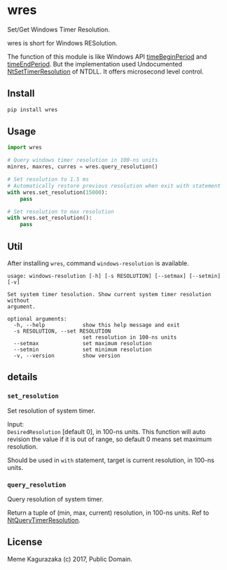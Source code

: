 * wres
  Set/Get Windows Timer Resolution.

  wres is short for Windows RESolution.

  The function of this module is like Windows API [[https://msdn.microsoft.com/en-us/library/dd757624(VS.85).aspx][timeBeginPeriod]]
  and [[https://msdn.microsoft.com/en-us/library/dd757626(v%3Dvs.85).aspx][timeEndPeriod]].
  But the implementation used Undocumented [[http://undocumented.ntinternals.net/index.html?page%3DUserMode%252FUndocumented%2520Functions%252FTime%252FNtSetTimerResolution.html][NtSetTimerResolution]]
  of NTDLL. It offers microsecond level control.
** Install
   #+BEGIN_SRC sh
     pip install wres
   #+END_SRC
** Usage
   #+BEGIN_SRC python
     import wres

     # Query windows timer resolution in 100-ns units
     minres, maxres, curres = wres.query_resolution()

     # Set resolution to 1.5 ms
     # Automatically restore previous resolution when exit with statement
     with wres.set_resolution(15000):
         pass

     # Set resolution to max resolution
     with wres.set_resolution():
         pass
   #+END_SRC
** Util
   After installing =wres=, command =windows-resolution= is available.
   #+BEGIN_SRC
     usage: windows-resolution [-h] [-s RESOLUTION] [--setmax] [--setmin] [-v]

     Set system timer tesolution. Show current system timer resolution without
     argument.

     optional arguments:
       -h, --help            show this help message and exit
       -s RESOLUTION, --set RESOLUTION
                             set resolution in 100-ns units
       --setmax              set maximum resolution
       --setmin              set minimum resolution
       -v, --version         show version
   #+END_SRC
** details
*** ~set_resolution~
    Set resolution of system timer.

    Input: \\
    =DesiredResolution= [default 0], in 100-ns units.
    This function will auto revision the value if it is out of range,
    so default 0 means set maximum resolution.

    Should be used in =with= statement, target is current resolution,
    in 100-ns units.
*** ~query_resolution~
    Query resolution of system timer.

    Return a tuple of (min, max, current) resolution, in 100-ns units.
    Ref to [[http://undocumented.ntinternals.net/index.html?page%3DUserMode%252FUndocumented%2520Functions%252FTime%252FNtQueryTimerResolution.html][NtQueryTimerResolution]].
** License
   Meme Kagurazaka (c) 2017, Public Domain.
